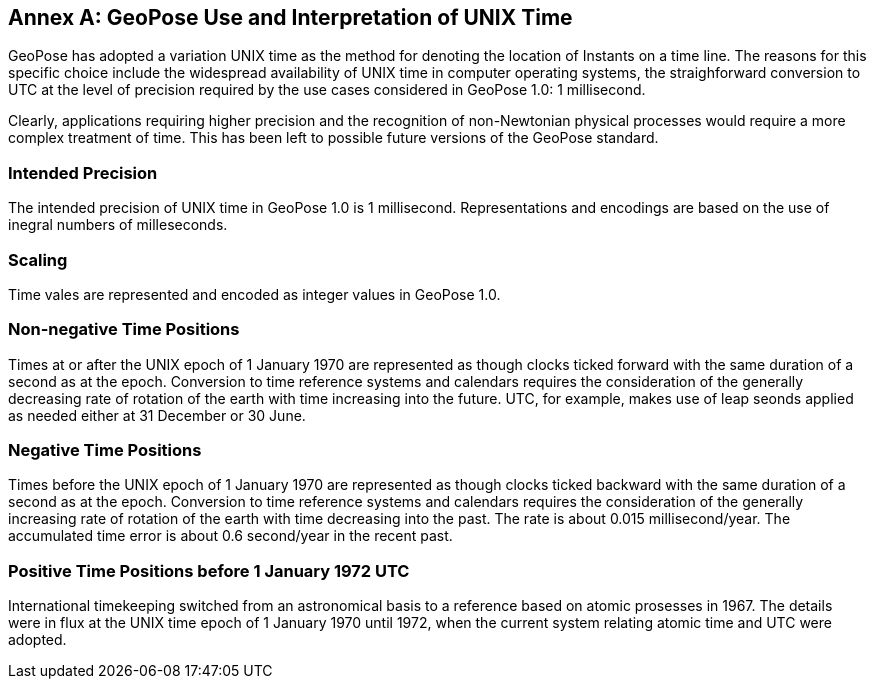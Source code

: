 [appendix]
:appendix-caption: Annex
[[time-use]]


== GeoPose Use and Interpretation of UNIX Time

GeoPose has adopted a variation UNIX time as the method for denoting the location of Instants on a time line. The reasons for this specific choice include the widespread availability of UNIX time in computer operating systems, the straighforward conversion to UTC at the level of precision required by the use cases considered in GeoPose 1.0: 1 millisecond. 

Clearly, applications requiring higher precision and the recognition of non-Newtonian physical processes would require a more complex treatment of time. This has been left to possible future versions of the GeoPose standard. 


=== Intended Precision

The intended precision of UNIX time in GeoPose 1.0 is 1 millisecond. Representations and encodings are based on the use of inegral numbers of milleseconds.

=== Scaling

Time vales are represented and encoded as integer values in GeoPose 1.0.

=== Non-negative Time Positions

Times at or after the UNIX epoch of 1 January 1970 are represented as though clocks ticked forward with the same duration of a second as at the epoch. Conversion to time reference systems and calendars requires the consideration of the generally decreasing rate of rotation of the earth with time increasing into the future. UTC, for example, makes use of leap seonds applied as needed either at 31 December or 30 June.

=== Negative Time Positions

Times before the UNIX epoch of 1 January 1970 are represented as though clocks ticked backward with the same duration of a second as at the epoch. Conversion to time reference systems and calendars requires the consideration of the generally increasing rate of rotation of the earth with time decreasing into the past. The rate is about 0.015 millisecond/year. The accumulated time error is about 0.6 second/year in the recent past. 

=== Positive Time Positions before 1 January 1972 UTC

International timekeeping switched from an astronomical basis to a reference based on atomic prosesses in 1967. The details were in flux at the UNIX time epoch of 1 January 1970 until 1972, when the current system relating atomic time and UTC were adopted.


